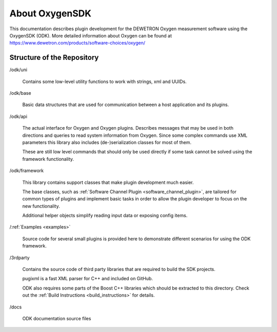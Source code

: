 About OxygenSDK
===============

This documentation describes plugin development for the
DEWETRON Oxygen measurement software using the OxygenSDK (ODK).
More detailed information about Oxygen can be found at
https://www.dewetron.com/products/software-choices/oxygen/


Structure of the Repository
---------------------------

\/odk/uni

  Contains some low-level utility functions to work with strings,
  xml and UUIDs.

\/odk/base

  Basic data structures that are used for communication between a host
  application and its plugins.

\/odk/api

  The actual interface for Oxygen and Oxygen plugins. Describes messages
  that may be used in both directions and queries to read system information
  from Oxygen. Since some complex commands use XML parameters this
  library also includes (de-)serialization classes for most of them.

  These are still low level commands that should only be used directly if
  some task cannot be solved using the framework functionality.

\/odk/framework

  This library contains support classes that make plugin development
  much easier.

  The base classes, such as :ref:`Software Channel Plugin <software_channel_plugin>`, are tailored for common
  types of plugins and implement basic tasks in order to allow the
  plugin developer to focus on the new functionality.

  Additional helper objects simplify reading input data or exposing
  config items.

\/:ref:`Examples <examples>`

  Source code for several small plugins is provided here to demonstrate
  different scenarios for using the ODK framework.

\/3rdparty

  Contains the source code of third party libraries that are required
  to build the SDK projects.

  pugixml is a fast XML parser for C++ and included on GitHub.

  ODK also requires some parts of the Boost C++ libraries which should
  be extracted to this directory.
  Check out the
  :ref:`Build Instructions <build_instructions>`
  for details.

\/docs

  ODK documentation source files

